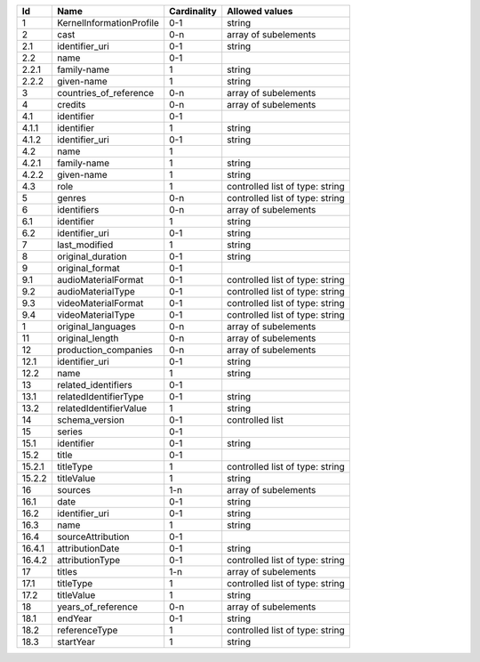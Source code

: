 +------+------------------------+-----------+-------------------------------+
|Id    |Name                    |Cardinality|Allowed values                 |
+======+========================+===========+===============================+
|1     |KernelInformationProfile|0-1        |string                         |
+------+------------------------+-----------+-------------------------------+
|2     |cast                    |0-n        |array of subelements           |
+------+------------------------+-----------+-------------------------------+
|2.1   |identifier_uri          |0-1        |string                         |
+------+------------------------+-----------+-------------------------------+
|2.2   |name                    |0-1        |                               |
+------+------------------------+-----------+-------------------------------+
|2.2.1 |family-name             |1          |string                         |
+------+------------------------+-----------+-------------------------------+
|2.2.2 |given-name              |1          |string                         |
+------+------------------------+-----------+-------------------------------+
|3     |countries_of_reference  |0-n        |array of subelements           |
+------+------------------------+-----------+-------------------------------+
|4     |credits                 |0-n        |array of subelements           |
+------+------------------------+-----------+-------------------------------+
|4.1   |identifier              |0-1        |                               |
+------+------------------------+-----------+-------------------------------+
|4.1.1 |identifier              |1          |string                         |
+------+------------------------+-----------+-------------------------------+
|4.1.2 |identifier_uri          |0-1        |string                         |
+------+------------------------+-----------+-------------------------------+
|4.2   |name                    |1          |                               |
+------+------------------------+-----------+-------------------------------+
|4.2.1 |family-name             |1          |string                         |
+------+------------------------+-----------+-------------------------------+
|4.2.2 |given-name              |1          |string                         |
+------+------------------------+-----------+-------------------------------+
|4.3   |role                    |1          |controlled list of type: string|
+------+------------------------+-----------+-------------------------------+
|5     |genres                  |0-n        |controlled list of type: string|
+------+------------------------+-----------+-------------------------------+
|6     |identifiers             |0-n        |array of subelements           |
+------+------------------------+-----------+-------------------------------+
|6.1   |identifier              |1          |string                         |
+------+------------------------+-----------+-------------------------------+
|6.2   |identifier_uri          |0-1        |string                         |
+------+------------------------+-----------+-------------------------------+
|7     |last_modified           |1          |string                         |
+------+------------------------+-----------+-------------------------------+
|8     |original_duration       |0-1        |string                         |
+------+------------------------+-----------+-------------------------------+
|9     |original_format         |0-1        |                               |
+------+------------------------+-----------+-------------------------------+
|9.1   |audioMaterialFormat     |0-1        |controlled list of type: string|
+------+------------------------+-----------+-------------------------------+
|9.2   |audioMaterialType       |0-1        |controlled list of type: string|
+------+------------------------+-----------+-------------------------------+
|9.3   |videoMaterialFormat     |0-1        |controlled list of type: string|
+------+------------------------+-----------+-------------------------------+
|9.4   |videoMaterialType       |0-1        |controlled list of type: string|
+------+------------------------+-----------+-------------------------------+
|1     |original_languages      |0-n        |array of subelements           |
+------+------------------------+-----------+-------------------------------+
|11    |original_length         |0-n        |array of subelements           |
+------+------------------------+-----------+-------------------------------+
|12    |production_companies    |0-n        |array of subelements           |
+------+------------------------+-----------+-------------------------------+
|12.1  |identifier_uri          |0-1        |string                         |
+------+------------------------+-----------+-------------------------------+
|12.2  |name                    |1          |string                         |
+------+------------------------+-----------+-------------------------------+
|13    |related_identifiers     |0-1        |                               |
+------+------------------------+-----------+-------------------------------+
|13.1  |relatedIdentifierType   |0-1        |string                         |
+------+------------------------+-----------+-------------------------------+
|13.2  |relatedIdentifierValue  |1          |string                         |
+------+------------------------+-----------+-------------------------------+
|14    |schema_version          |0-1        |controlled list                |
+------+------------------------+-----------+-------------------------------+
|15    |series                  |0-1        |                               |
+------+------------------------+-----------+-------------------------------+
|15.1  |identifier              |0-1        |string                         |
+------+------------------------+-----------+-------------------------------+
|15.2  |title                   |0-1        |                               |
+------+------------------------+-----------+-------------------------------+
|15.2.1|titleType               |1          |controlled list of type: string|
+------+------------------------+-----------+-------------------------------+
|15.2.2|titleValue              |1          |string                         |
+------+------------------------+-----------+-------------------------------+
|16    |sources                 |1-n        |array of subelements           |
+------+------------------------+-----------+-------------------------------+
|16.1  |date                    |0-1        |string                         |
+------+------------------------+-----------+-------------------------------+
|16.2  |identifier_uri          |0-1        |string                         |
+------+------------------------+-----------+-------------------------------+
|16.3  |name                    |1          |string                         |
+------+------------------------+-----------+-------------------------------+
|16.4  |sourceAttribution       |0-1        |                               |
+------+------------------------+-----------+-------------------------------+
|16.4.1|attributionDate         |0-1        |string                         |
+------+------------------------+-----------+-------------------------------+
|16.4.2|attributionType         |0-1        |controlled list of type: string|
+------+------------------------+-----------+-------------------------------+
|17    |titles                  |1-n        |array of subelements           |
+------+------------------------+-----------+-------------------------------+
|17.1  |titleType               |1          |controlled list of type: string|
+------+------------------------+-----------+-------------------------------+
|17.2  |titleValue              |1          |string                         |
+------+------------------------+-----------+-------------------------------+
|18    |years_of_reference      |0-n        |array of subelements           |
+------+------------------------+-----------+-------------------------------+
|18.1  |endYear                 |0-1        |string                         |
+------+------------------------+-----------+-------------------------------+
|18.2  |referenceType           |1          |controlled list of type: string|
+------+------------------------+-----------+-------------------------------+
|18.3  |startYear               |1          |string                         |
+------+------------------------+-----------+-------------------------------+
